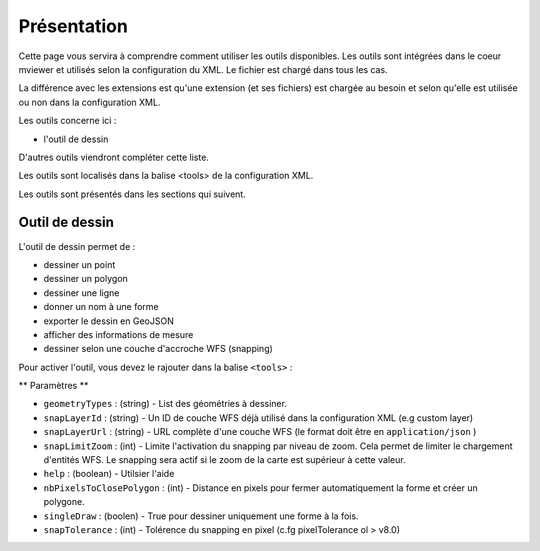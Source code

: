 .. Authors :
.. mviewer team

.. _tools:

Présentation
============

Cette page vous servira à comprendre comment utiliser les outils disponibles.
Les outils sont intégrées dans le coeur mviewer et utilisés selon la configuration du XML. Le fichier est chargé dans tous les cas.

La différence avec les extensions est qu'une extension (et ses fichiers) est chargée au besoin et selon qu'elle est utilisée ou non dans la configuration XML.

Les outils concerne ici : 

- l'outil de dessin

D'autres outils viendront compléter cette liste.

Les outils sont localisés dans la balise <tools> de la configuration XML.

.. code-block:: xml
       :linenos:

        <application>
            <tools>
                ... outils
            </tools>

            ....reste de la configuration XML
        </application>

Les outils sont présentés dans les sections qui suivent. 

Outil de dessin
---------------

L'outil de dessin permet de : 

- dessiner un point
- dessiner un polygon
- dessiner une ligne
- donner un nom à une forme
- exporter le dessin en GeoJSON
- afficher des informations de mesure
- dessiner selon une couche d'accroche WFS (snapping)

Pour activer l'outil, vous devez le rajouter dans la balise ``<tools>`` :

.. code-block:: xml
       :linenos:

        <tools>
            <draw geometryTypes="Polygon" snapLayerId="geom_parcelle_2023" ... />
        </tools>

** Paramètres **

* ``geometryTypes`` : (string) - List des géométries à dessiner.
* ``snapLayerId`` : (string) - Un ID de couche WFS déjà utilisé dans la configuration XML (e.g custom layer)
* ``snapLayerUrl`` : (string) - URL complète d'une couche WFS (le format doit être en ``application/json`` )
* ``snapLimitZoom`` : (int) - Limite l'activation du snapping par niveau de zoom. Cela permet de limiter le chargement d'entités WFS. Le snapping sera actif si le zoom de la carte est supérieur à cette valeur.
* ``help`` : (boolean) - Utilsier l'aide
* ``nbPixelsToClosePolygon`` : (int) - Distance en pixels pour fermer automatiquement la forme et créer un polygone.
* ``singleDraw`` : (boolen) - True pour dessiner uniquement une forme à la fois.
* ``snapTolerance`` : (int) - Tolérence du snapping en pixel (c.fg pixelTolerance ol > v8.0)


